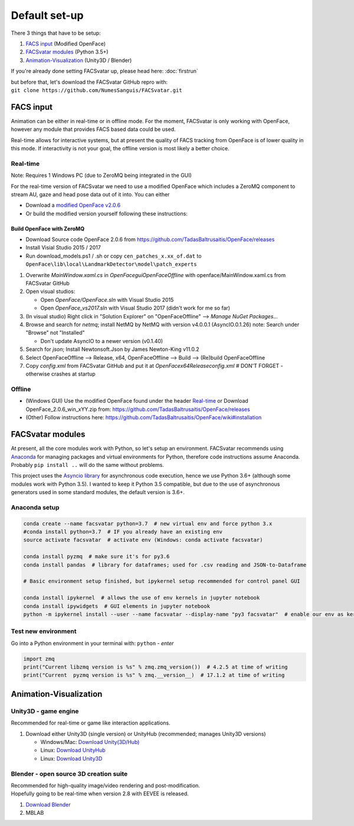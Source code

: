 ========================
Default set-up
========================

There 3 things that have to be setup:

1. `FACS input`_ (Modified OpenFace)
#. `FACSvatar modules`_ (Python 3.5+)
#. `Animation-Visualization`_ (Unity3D / Blender)

If you're already done setting FACSvatar up, please head here: :doc:`firstrun`

| but before that, let's download the FACSvatar GitHub repro with:
| ``git clone https://github.com/NumesSanguis/FACSvatar.git``

------------------------
FACS input
------------------------
Animation can be either in real-time or in offline mode.
For the moment, FACSvatar is only working with OpenFace,
however any module that provides FACS based data could be used.

Real-time allows for interactive systems, but at present the quality of FACS tracking from OpenFace
is of lower quality in this mode.
If interactivity is not your goal, the offline version is most likely a better choice.

^^^^^^^^^^^^^^
Real-time
^^^^^^^^^^^^^^
Note: Requires 1 Windows PC (due to ZeroMQ being integrated in the GUI)

For the real-time version of FACSvatar we need to use a modified OpenFace which includes a ZeroMQ component
to stream AU, gaze and head pose data out of it into.
You can either

* Download a `modified OpenFace v2.0.6 <https://numessanguis.stackstorage.com/s/qHqzGSi5zxC73rk/>`_
* Or build the modified version yourself following these instructions:

""""""""""""""""""""""""""
Build OpenFace with ZeroMQ
""""""""""""""""""""""""""

- Download Source code OpenFace 2.0.6 from https://github.com/TadasBaltrusaitis/OpenFace/releases
- Install Visial Studio 2015 / 2017
- Run download_models.ps1 / .sh
  or copy ``cen_patches_x.xx_of.dat`` to ``OpenFace\lib\local\LandmarkDetector\model\patch_experts``

1. Overwrite `MainWindow.xaml.cs` in `OpenFace\gui\OpenFaceOffline` with openface/MainWindow.xaml.cs from FACSvatar GitHub
#. Open visual studios:

   * Open `OpenFace/OpenFace.sln` with Visual Studio 2015
   * Open `OpenFace_vs2017.sln` with Visual Studio 2017 (didn't work for me so far)

#. (In visual studio) Right click in "Solution Explorer" on "OpenFaceOffline" --> `Manage NuGet Packages...`
#. Browse and search for `netmq`; install NetMQ by NetMQ with version v4.0.0.1 (AsyncIO.0.1.26)
   note: Search under "Browse" not "Installed"

   * Don't update AsyncIO to a newer version (v0.1.40)

#. Search for `json`; Install Newtonsoft.Json by James Newton-King v11.0.2
#. Select OpenFaceOffline --> Release, x64, OpenFaceOffline --> Build --> (Re)build OpenFaceOffline
#. Copy `config.xml` from FACSvatar GitHub and put it at `OpenFace\x64\Release\config.xml` # DON'T FORGET - otherwise crashes at startup



^^^^^^^^^^^^^^
Offline
^^^^^^^^^^^^^^
- (Windows GUI) Use the modified OpenFace found under the header `Real-time`_ or
  Download OpenFace_2.0.6_win_xYY.zip from: https://github.com/TadasBaltrusaitis/OpenFace/releases
- (Other) Follow instructions here: https://github.com/TadasBaltrusaitis/OpenFace/wiki#installation

------------------------
FACSvatar modules
------------------------
At present, all the core modules work with Python, so let's setup an environment.
FACSvatar recommends using `Anaconda <https://www.anaconda.com/download/>`_ for managing packages and
virtual environments for Python, therefore code instructions assume Anaconda.
Probably ``pip install ..`` will do the same without problems.

This project uses the `Asyncio library <https://asyncio.readthedocs.io/en/latest/>`_ for
asynchronous code execution, hence we use Python 3.6+ (although some modules work with Python 3.5).
I wanted to keep it Python 3.5 compatible, but due to the use of asynchronous generators used
in some standard modules, the default version is 3.6+.

^^^^^^^^^^^^^^^^^^^^^^^^^^^^
Anaconda setup
^^^^^^^^^^^^^^^^^^^^^^^^^^^^

.. code-block:: bash

   conda create --name facsvatar python=3.7  # new virtual env and force python 3.x
   #conda install python=3.7  # IF you already have an existing env
   source activate facsvatar  # activate env (Windows: conda activate facsvatar)

   conda install pyzmq  # make sure it's for py3.6
   conda install pandas  # library for dataframes; used for .csv reading and JSON-to-Dataframe

   # Basic environment setup finished, but ipykernel setup recommended for control panel GUI

   conda install ipykernel  # allows the use of env kernels in jupyter notebook
   conda install ipywidgets  # GUI elements in jupyter notebook
   python -m ipykernel install --user --name facsvatar --display-name "py3 facsvatar"  # enable our env as kernel in jupyter notebook

^^^^^^^^^^^^^^^^^^^^^^^^^^^^
Test new environment
^^^^^^^^^^^^^^^^^^^^^^^^^^^^
Go into a Python environment in your terminal with: ``python`` - `enter`

.. code-block:: python

   import zmq
   print("Current libzmq version is %s" % zmq.zmq_version())  # 4.2.5 at time of writing
   print("Current  pyzmq version is %s" % zmq.__version__)  # 17.1.2 at time of writing

------------------------
Animation-Visualization
------------------------
^^^^^^^^^^^^^^^^^^^^^^^^^^^^
Unity3D - game engine
^^^^^^^^^^^^^^^^^^^^^^^^^^^^
Recommended for real-time or game like interaction applications.

1. Download either Unity3D (single version) or UnityHub (recommended; manages Unity3D versions)

   * Windows/Mac: `Download Unity(3D/Hub) <https://unity3d.com/get-unity/download/archive>`_
   * Linux: `Download UnityHub <https://forum.unity.com/threads/unity-hub-release-candidate-0-20-1-is-now-available.546315/>`_
   * Linux: `Download Unity3D <https://forum.unity.com/threads/unity-on-linux-release-notes-and-known-issues.350256/page-2>`_

^^^^^^^^^^^^^^^^^^^^^^^^^^^^^^^^^^^^^^^^^^^^^^^^^^^^^^^^
Blender - open source 3D creation suite
^^^^^^^^^^^^^^^^^^^^^^^^^^^^^^^^^^^^^^^^^^^^^^^^^^^^^^^^
| Recommended for high-quality image/video rendering and post-modification.
| Hopefully going to be real-time when version 2.8 with EEVEE is released.

1. `Download Blender <https://www.blender.org/>`_
2. MBLAB

.. ------------------------
   Setup complete!
   ------------------------
   Please head to this page for how to run FACSvatar: :doc:`firstrun`